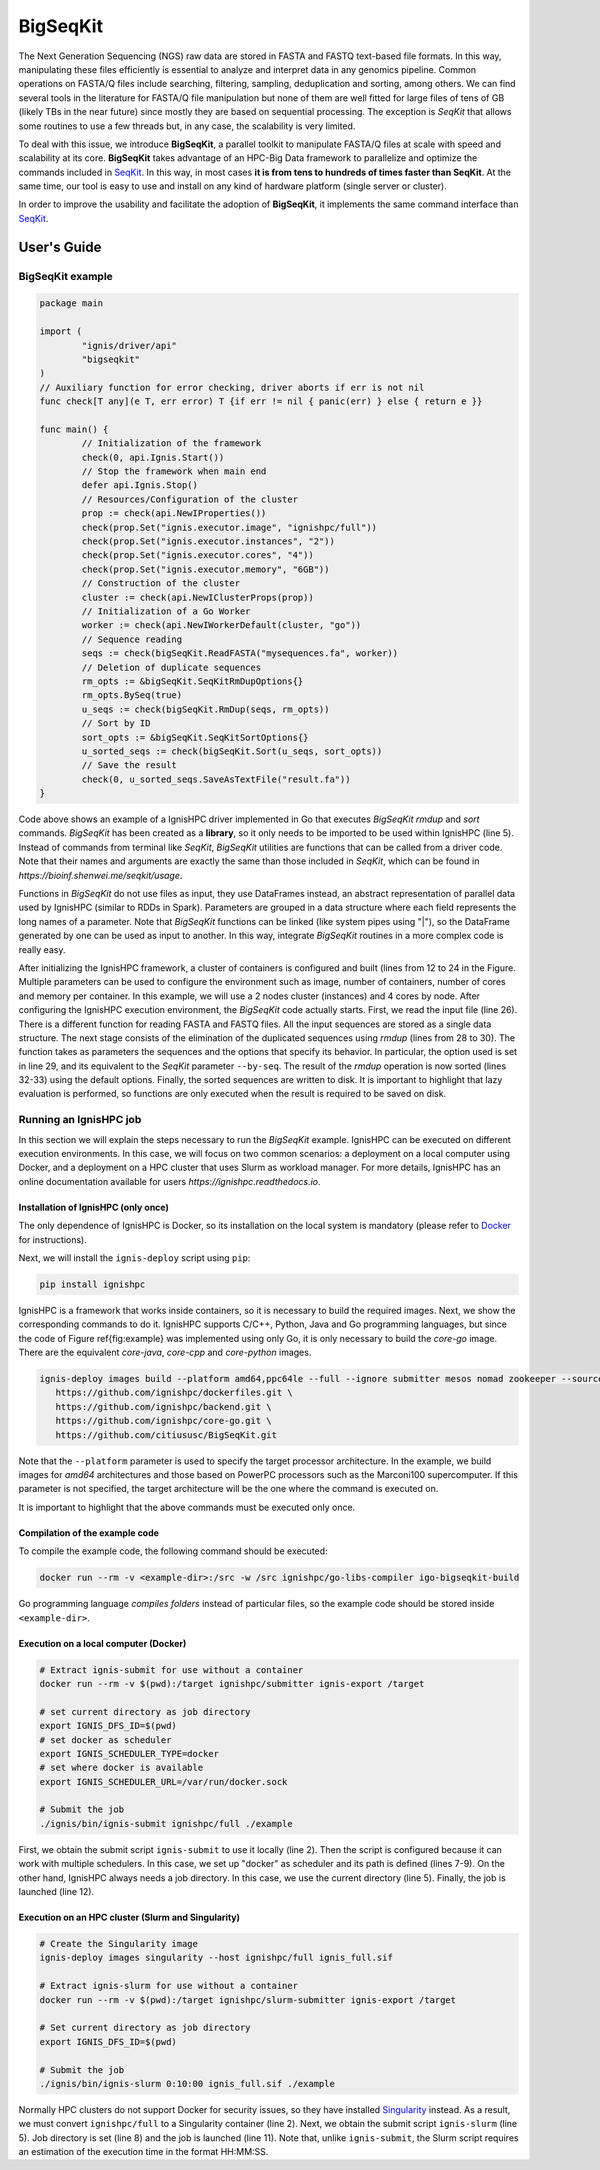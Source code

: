 =========
BigSeqKit
=========
The Next Generation Sequencing (NGS) raw data are stored in FASTA and FASTQ text-based file formats. In this way, manipulating these files efficiently is essential to analyze and interpret data in any genomics pipeline. Common operations on FASTA/Q files include searching, filtering, sampling, deduplication and sorting, among others. We can find several tools in the literature for FASTA/Q file manipulation but none of them are well fitted for large files of tens of GB (likely TBs in the near future) since mostly they are based on sequential processing. The exception is *SeqKit* that allows some routines to use a few threads but, in any case, the scalability is very limited.

To deal with this issue, we introduce **BigSeqKit**, a parallel toolkit to manipulate FASTA/Q files at scale with speed and scalability at its core. **BigSeqKit** takes advantage of an HPC-Big Data framework to parallelize and optimize the commands included in `SeqKit <https://github.com/shenwei356/seqkit>`_. In this way, in most cases **it is from tens to hundreds of times faster than SeqKit**. At the same time, our tool is easy to use and install on any kind of hardware platform (single server or cluster).

In order to improve the usability and facilitate the adoption of **BigSeqKit**,
it implements the same command interface than `SeqKit <https://bioinf.shenwei.me/seqkit/usage>`_.

------------
User's Guide
------------

BigSeqKit example
~~~~~~~~~~~~~~~~~


.. code-block:: go

	package main

	import (
		"ignis/driver/api"
		"bigseqkit"
	)
	// Auxiliary function for error checking, driver aborts if err is not nil
	func check[T any](e T, err error) T {if err != nil { panic(err) } else { return e }}

	func main() {
		// Initialization of the framework
		check(0, api.Ignis.Start())
		// Stop the framework when main end
		defer api.Ignis.Stop()
		// Resources/Configuration of the cluster
		prop := check(api.NewIProperties())
		check(prop.Set("ignis.executor.image", "ignishpc/full"))
		check(prop.Set("ignis.executor.instances", "2"))
		check(prop.Set("ignis.executor.cores", "4"))
		check(prop.Set("ignis.executor.memory", "6GB"))
		// Construction of the cluster
		cluster := check(api.NewIClusterProps(prop))
		// Initialization of a Go Worker
		worker := check(api.NewIWorkerDefault(cluster, "go"))
		// Sequence reading
		seqs := check(bigSeqKit.ReadFASTA("mysequences.fa", worker))
		// Deletion of duplicate sequences
		rm_opts := &bigSeqKit.SeqKitRmDupOptions{}
		rm_opts.BySeq(true)
		u_seqs := check(bigSeqKit.RmDup(seqs, rm_opts))
		// Sort by ID
		sort_opts := &bigSeqKit.SeqKitSortOptions{}
		u_sorted_seqs := check(bigSeqKit.Sort(u_seqs, sort_opts))
		// Save the result
		check(0, u_sorted_seqs.SaveAsTextFile("result.fa"))
	}

Code above shows an example of a IgnisHPC driver implemented in Go that executes *BigSeqKit* *rmdup* and *sort* commands. *BigSeqKit* has been created as a **library**, so it only needs to be imported to be used within IgnisHPC (line 5). Instead of commands from terminal like *SeqKit*, *BigSeqKit* utilities are functions that can be called from a driver code. Note that their names and arguments are exactly the same than those included in *SeqKit*, which can be found in `https://bioinf.shenwei.me/seqkit/usage`.

Functions in *BigSeqKit* do not use files as input, they use DataFrames instead, an abstract representation of parallel data used by IgnisHPC (similar to RDDs in Spark). Parameters are grouped in a data structure where each field represents the long names of a parameter. Note that *BigSeqKit* functions can be linked (like system pipes using "|"), so the DataFrame generated by one can be used as input to another. In this way, integrate *BigSeqKit* routines in a more complex code is really easy.

After initializing the IgnisHPC framework, a cluster of containers is configured and built (lines from 12 to 24 in the Figure. Multiple parameters can be used to configure the environment such as image, number of containers, number of cores and memory per container. In this example, we will use a 2 nodes cluster (instances) and 4 cores by node. After configuring the IgnisHPC execution environment, the *BigSeqKit* code actually starts. First, we read the input file (line 26). There is a different function for reading FASTA and FASTQ files. All the input sequences are stored as a single data structure. The next stage consists of the elimination of the duplicated sequences using *rmdup* (lines from 28 to 30). The function takes as parameters the sequences and the options that specify its behavior. In particular, the option used is set in line 29, and its equivalent to the *SeqKit* parameter ``--by-seq``. The result of the *rmdup* operation is now sorted (lines 32-33) using the default options. Finally, the sorted sequences are written to disk. It is important to highlight that lazy evaluation is performed, so functions are only executed when the result is required to be saved on disk.

Running an IgnisHPC job
~~~~~~~~~~~~~~~~~~~~~~~


In this section we will explain the steps necessary to run the *BigSeqKit* example. IgnisHPC can be executed on different execution environments. In this case, we will focus on two common scenarios: a deployment on a local computer using Docker, and a deployment on a HPC cluster that uses Slurm as workload manager. For more details, IgnisHPC has an online documentation available for users `https://ignishpc.readthedocs.io`.

Installation of IgnisHPC (only once)
^^^^^^^^^^^^^^^^^^^^^^^^^^^^^^^^^^^^

The only dependence of IgnisHPC is Docker, so its installation on the local system is mandatory (please refer to `Docker <https://docs.docker.com/get-docker/>`_ for instructions).

Next, we will install the ``ignis-deploy`` script using ``pip``:

.. code-block:: sh

	pip install ignishpc



IgnisHPC is a framework that works inside containers, so it is necessary to build the required images. Next, we show the corresponding commands to do it. IgnisHPC supports C/C++, Python, Java and Go programming languages, but since the code of Figure \ref{fig:example} was implemented using only Go, it is only necessary to build the *core-go* image. There are the equivalent *core-java*, *core-cpp* and *core-python* images.


.. code-block:: sh

	ignis-deploy images build --platform amd64,ppc64le --full --ignore submitter mesos nomad zookeeper --sources\
	   https://github.com/ignishpc/dockerfiles.git \
	   https://github.com/ignishpc/backend.git \
	   https://github.com/ignishpc/core-go.git \
	   https://github.com/citiususc/BigSeqKit.git


Note that the ``--platform`` parameter is used to specify the target processor architecture. In the example, we build images for *amd64* architectures and those based on PowerPC processors such as the Marconi100 supercomputer. If this parameter is not specified, the target architecture will be the one where the command is executed on.

It is important to highlight that the above commands must be executed only once.


Compilation of the example code
^^^^^^^^^^^^^^^^^^^^^^^^^^^^^^^

To compile the example code, the following command should be executed:

.. code-block:: sh

	docker run --rm -v <example-dir>:/src -w /src ignishpc/go-libs-compiler igo-bigseqkit-build


Go programming language *compiles folders* instead of particular files, so the example code should be stored inside ``<example-dir>``.

Execution on a local computer (Docker)
^^^^^^^^^^^^^^^^^^^^^^^^^^^^^^^^^^^^^^

.. code-block:: sh

	# Extract ignis-submit for use without a container
	docker run --rm -v $(pwd):/target ignishpc/submitter ignis-export /target

	# set current directory as job directory
	export IGNIS_DFS_ID=$(pwd)
	# set docker as scheduler
	export IGNIS_SCHEDULER_TYPE=docker
	# set where docker is available
	export IGNIS_SCHEDULER_URL=/var/run/docker.sock

	# Submit the job
	./ignis/bin/ignis-submit ignishpc/full ./example



First, we obtain the submit script ``ignis-submit`` to use it locally (line 2). Then the script is configured because it can work with multiple schedulers. In this case, we set up "docker" as scheduler and its path is defined (lines 7-9). On the other hand, IgnisHPC always needs a job directory. In this case, we use the current directory (line 5). Finally, the job is launched (line 12).

Execution on an HPC cluster (Slurm and Singularity)
^^^^^^^^^^^^^^^^^^^^^^^^^^^^^^^^^^^^^^^^^^^^^^^^^^^

.. code-block:: sh

	# Create the Singularity image
	ignis-deploy images singularity --host ignishpc/full ignis_full.sif

	# Extract ignis-slurm for use without a container
	docker run --rm -v $(pwd):/target ignishpc/slurm-submitter ignis-export /target

	# Set current directory as job directory
	export IGNIS_DFS_ID=$(pwd)

	# Submit the job
	./ignis/bin/ignis-slurm 0:10:00 ignis_full.sif ./example


Normally HPC clusters do not support Docker for security issues, so they have installed `Singularity <https://sylabs.io/singularity/>`_ instead. As a result, we must convert ``ignishpc/full`` to a Singularity container (line 2). Next, we obtain the submit script ``ignis-slurm`` (line 5). Job directory is set (line 8) and the job is launched (line 11). Note that, unlike ``ignis-submit``, the Slurm script requires an estimation of the execution time in the format HH:MM:SS.
